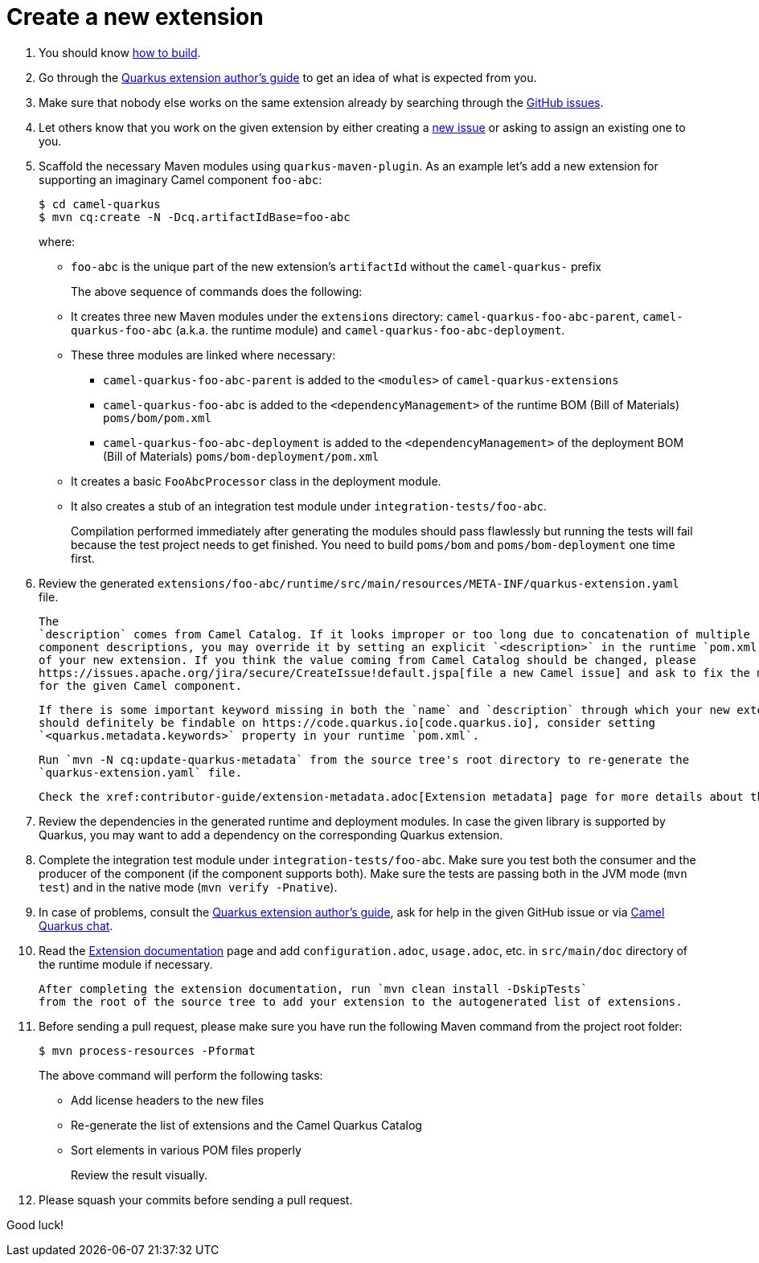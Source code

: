 [[create-a-new-extension]]
= Create a new extension
:page-aliases: create-new-extension.adoc

1. You should know xref:contributor-guide/index.adoc#how-to-build[how to build].

2. Go through the https://quarkus.io/guides/extension-authors-guide[Quarkus extension author's guide] to get an idea of
   what is expected from you.

3. Make sure that nobody else works on the same extension already by searching through the
   https://github.com/apache/camel-quarkus/issues[GitHub issues].

4. Let others know that you work on the given extension by either creating a
   https://github.com/apache/camel-quarkus/issues/new[new issue] or asking to assign an existing one to you.

5. Scaffold the necessary Maven modules using `quarkus-maven-plugin`. As an example let's add a new extension for
   supporting an imaginary Camel component `foo-abc`:
+
[source,shell]
----
$ cd camel-quarkus
$ mvn cq:create -N -Dcq.artifactIdBase=foo-abc
----
+
where:
+
* `foo-abc` is the unique part of the new extension's `artifactId` without the `camel-quarkus-` prefix
+
The above sequence of commands does the following:
* It creates three new Maven modules under the `extensions` directory: `camel-quarkus-foo-abc-parent`, `camel-quarkus-foo-abc`
  (a.k.a. the runtime module) and `camel-quarkus-foo-abc-deployment`.
* These three modules are linked where necessary:
** `camel-quarkus-foo-abc-parent` is added to the `<modules>` of `camel-quarkus-extensions`
** `camel-quarkus-foo-abc` is added to the `<dependencyManagement>` of the runtime BOM (Bill of Materials) `poms/bom/pom.xml`
** `camel-quarkus-foo-abc-deployment` is added to the `<dependencyManagement>` of the deployment BOM (Bill of Materials) `poms/bom-deployment/pom.xml`
* It creates a basic `FooAbcProcessor` class in the deployment module.
* It also creates a stub of an integration test module under `integration-tests/foo-abc`.
+
Compilation performed immediately after generating the modules should pass flawlessly but running the tests will fail
because the test project needs to get finished. You need to build `poms/bom` and `poms/bom-deployment` one time first.

6. Review the generated
   `extensions/foo-abc/runtime/src/main/resources/META-INF/quarkus-extension.yaml` file.
+
   The
   `description` comes from Camel Catalog. If it looks improper or too long due to concatenation of multiple
   component descriptions, you may override it by setting an explicit `<description>` in the runtime `pom.xml`
   of your new extension. If you think the value coming from Camel Catalog should be changed, please
   https://issues.apache.org/jira/secure/CreateIssue!default.jspa[file a new Camel issue] and ask to fix the metadata
   for the given Camel component.
+
   If there is some important keyword missing in both the `name` and `description` through which your new extension
   should definitely be findable on https://code.quarkus.io[code.quarkus.io], consider setting
   `<quarkus.metadata.keywords>` property in your runtime `pom.xml`.
+
   Run `mvn -N cq:update-quarkus-metadata` from the source tree's root directory to re-generate the
   `quarkus-extension.yaml` file.
+
   Check the xref:contributor-guide/extension-metadata.adoc[Extension metadata] page for more details about the `quarkus-extension.yaml` file

7. Review the dependencies in the generated runtime and deployment modules. In case the given library is supported by
   Quarkus, you may want to add a dependency on the corresponding Quarkus extension.

8. Complete the integration test module under `integration-tests/foo-abc`. Make sure you test both the consumer and the
   producer of the component (if the component supports both). Make sure the tests are passing both in the JVM mode
   (`mvn test`) and in the native mode (`mvn verify -Pnative`).

9. In case of problems, consult the https://quarkus.io/guides/extension-authors-guide[Quarkus extension author's guide],
   ask for help in the given GitHub issue or via https://gitter.im/apache/camel-quarkus[Camel Quarkus chat].

10. Read the xref:contributor-guide/extension-documentation.adoc[Extension documentation] page and add `configuration.adoc`,
   `usage.adoc`, etc. in `src/main/doc` directory of the runtime module if necessary.
+
   After completing the extension documentation, run `mvn clean install -DskipTests`
   from the root of the source tree to add your extension to the autogenerated list of extensions.

11. Before sending a pull request, please make sure you have run the following Maven command from the project root folder:
+
[source,shell]
----
$ mvn process-resources -Pformat
----
+
The above command will perform the following tasks:
+
* Add license headers to the new files
* Re-generate the list of extensions and the Camel Quarkus Catalog
* Sort elements in various POM files properly
+
Review the result visually.

12. Please squash your commits before sending a pull request.

Good luck!
